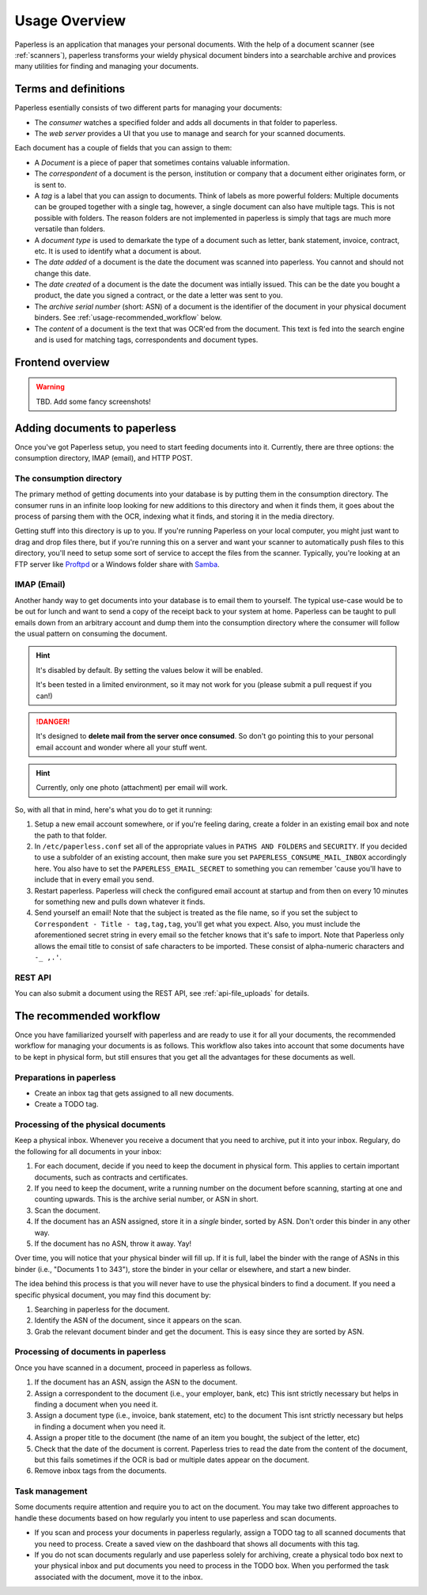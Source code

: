 **************
Usage Overview
**************

Paperless is an application that manages your personal documents. With
the help of a document scanner (see :ref:`scanners`), paperless transforms
your wieldy physical document binders into a searchable archive and
provices many utilities for finding and managing your documents.


Terms and definitions
#####################

Paperless esentially consists of two different parts for managing your
documents:

* The *consumer* watches a specified folder and adds all documents in that
  folder to paperless.
* The *web server* provides a UI that you use to manage and search for your
  scanned documents.

Each document has a couple of fields that you can assign to them:

* A *Document* is a piece of paper that sometimes contains valuable
  information.
* The *correspondent* of a document is the person, institution or company that
  a document either originates form, or is sent to.
* A *tag* is a label that you can assign to documents. Think of labels as more
  powerful folders: Multiple documents can be grouped together with a single
  tag, however, a single document can also have multiple tags. This is not 
  possible with folders. The reason folders are not implemented in paperless
  is simply that tags are much more versatile than folders.
* A *document type* is used to demarkate the type of a document such as letter,
  bank statement, invoice, contract, etc. It is used to identify what a document
  is about.
* The *date added* of a document is the date the document was scanned into
  paperless. You cannot and should not change this date.
* The *date created* of a document is the date the document was intially issued.
  This can be the date you bought a product, the date you signed a contract, or
  the date a letter was sent to you.
* The *archive serial number* (short: ASN) of a document is the identifier of
  the document in your physical document binders. See
  :ref:`usage-recommended_workflow` below.
* The *content* of a document is the text that was OCR'ed from the document.
  This text is fed into the search engine and is used for matching tags,
  correspondents and document types.

.. TODO: hyperref

Frontend overview
#################

.. warning::

    TBD. Add some fancy screenshots!

Adding documents to paperless
#############################

Once you've got Paperless setup, you need to start feeding documents into it.
Currently, there are three options: the consumption directory, IMAP (email), and
HTTP POST.


The consumption directory
=========================

The primary method of getting documents into your database is by putting them in
the consumption directory.  The consumer runs in an infinite
loop looking for new additions to this directory and when it finds them, it goes
about the process of parsing them with the OCR, indexing what it finds, and storing
it in the media directory.

Getting stuff into this directory is up to you.  If you're running Paperless
on your local computer, you might just want to drag and drop files there, but if
you're running this on a server and want your scanner to automatically push
files to this directory, you'll need to setup some sort of service to accept the
files from the scanner.  Typically, you're looking at an FTP server like
`Proftpd`_ or a Windows folder share with `Samba`_.

.. _Proftpd: http://www.proftpd.org/
.. _Samba: http://www.samba.org/

.. TODO: hyperref to configuration of the location of this magic folder.


IMAP (Email)
============

Another handy way to get documents into your database is to email them to
yourself.  The typical use-case would be to be out for lunch and want to send a
copy of the receipt back to your system at home.  Paperless can be taught to
pull emails down from an arbitrary account and dump them into the consumption
directory where the consumer will follow the
usual pattern on consuming the document.

.. hint::

    It's disabled by default. By setting the values below it will be enabled.
    
    It's been tested in a limited environment, so it may not work for you (please
    submit a pull request if you can!)

.. danger::

    It's designed to **delete mail from the server once consumed**.  So don't go
    pointing this to your personal email account and wonder where all your stuff
    went.

.. hint::

    Currently, only one photo (attachment) per email will work.

So, with all that in mind, here's what you do to get it running:

1. Setup a new email account somewhere, or if you're feeling daring, create a
   folder in an existing email box and note the path to that folder.
2. In ``/etc/paperless.conf`` set all of the appropriate values in
   ``PATHS AND FOLDERS`` and ``SECURITY``.
   If you decided to use a subfolder of an existing account, then make sure you
   set ``PAPERLESS_CONSUME_MAIL_INBOX`` accordingly here.  You also have to set
   the ``PAPERLESS_EMAIL_SECRET`` to something you can remember 'cause you'll
   have to include that in every email you send.
3. Restart paperless.  Paperless will check
   the configured email account at startup and from then on every 10 minutes
   for something new and pulls down whatever it finds.
4. Send yourself an email!  Note that the subject is treated as the file name,
   so if you set the subject to ``Correspondent - Title - tag,tag,tag``, you'll
   get what you expect.  Also, you must include the aforementioned secret
   string in every email so the fetcher knows that it's safe to import.
   Note that Paperless only allows the email title to consist of safe characters
   to be imported. These consist of alpha-numeric characters and ``-_ ,.'``.


REST API
========

You can also submit a document using the REST API, see :ref:`api-file_uploads` for details.

.. _usage-recommended_workflow:

The recommended workflow
########################

Once you have familiarized yourself with paperless and are ready to use it
for all your documents, the recommended workflow for managing your documents
is as follows. This workflow also takes into account that some documents
have to be kept in physical form, but still ensures that you get all the
advantages for these documents as well.

Preparations in paperless
=========================

* Create an inbox tag that gets assigned to all new documents.
* Create a TODO tag.

Processing of the physical documents
====================================

Keep a physical inbox. Whenever you receive a document that you need to 
archive, put it into your inbox. Regulary, do the following for all documents
in your inbox:

1.  For each document, decide if you need to keep the document in physical
    form. This applies to certain important documents, such as contracts and
    certificates.
2.  If you need to keep the document, write a running number on the document
    before scanning, starting at one and counting upwards. This is the archive
    serial number, or ASN in short.
3.  Scan the document.
4.  If the document has an ASN assigned, store it in a *single* binder, sorted
    by ASN. Don't order this binder in any other way.
5.  If the document has no ASN, throw it away. Yay!

Over time, you will notice that your physical binder will fill up. If it is
full, label the binder with the range of ASNs in this binder (i.e., "Documents
1 to 343"), store the binder in your cellar or elsewhere, and start a new
binder.

The idea behind this process is that you will never have to use the physical
binders to find a document. If you need a specific physical document, you
may find this document by:

1.  Searching in paperless for the document.
2.  Identify the ASN of the document, since it appears on the scan.
3.  Grab the relevant document binder and get the document. This is easy since
    they are sorted by ASN.

Processing of documents in paperless
====================================

Once you have scanned in a document, proceed in paperless as follows.

1.  If the document has an ASN, assign the ASN to the document.
2.  Assign a correspondent to the document (i.e., your employer, bank, etc)
    This isnt strictly necessary but helps in finding a document when you need
    it.
3.  Assign a document type (i.e., invoice, bank statement, etc) to the document
    This isnt strictly necessary but helps in finding a document when you need
    it.
4.  Assign a proper title to the document (the name of an item you bought, the
    subject of the letter, etc)
5.  Check that the date of the document is corrent. Paperless tries to read
    the date from the content of the document, but this fails sometimes if the
    OCR is bad or multiple dates appear on the document.
6.  Remove inbox tags from the documents.


Task management
===============

Some documents require attention and require you to act on the document. You
may take two different approaches to handle these documents based on how
regularly you intent to use paperless and scan documents.

* If you scan and process your documents in paperless regularly, assign a
  TODO tag to all scanned documents that you need to process. Create a saved
  view on the dashboard that shows all documents with this tag.
* If you do not scan documents regularly and use paperless solely for archiving,
  create a physical todo box next to your physical inbox and put documents you
  need to process in the TODO box. When you performed the task associated with
  the document, move it to the inbox.
